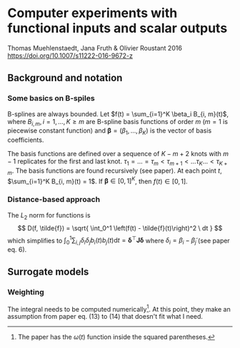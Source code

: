 * Computer experiments with functional inputs and scalar outputs
  Thomas Muehlenstaedt, Jana Fruth & Olivier Roustant 2016
  https://doi.org/10.1007/s11222-016-9672-z

** Background and notation

*** Some basics on B-spiles
    B-splines are always bounded. Let $f(t) = \sum_{i=1}^K \beta_i
    B_{i, m}(t)$, where $B_{i, m}, i = 1, \dots, K \ge m$ are B-spline
    basis functions of order $m$ ($m = 1$ is piecewise constant
    function) and $\mathbf{\beta} = (\beta_1, \dots, \beta_K)$ is the
    vector of basis coefficients.

    The basis functions are defined over a sequence of $K -
    m + 2$ knots with $m - 1$ replicates for the first and last knot.
    $\tau_1 = \dots = \tau_m < \tau_{m + 1} < \dots \tau_{K} \dots <
    \tau_{K+m}$. The basis functions are found recursively (see
    paper). At each point $t$, $\sum_{i=1}^K B_{i, m}(t) = 1$. If
    $\mathbf{\beta} \in [0, 1]^K$, then $f(t) \in [0, 1]$.

*** Distance-based approach
    The $L_2$ norm for functions is
    \[
    D(f, \tilde{f}) = \sqrt{
    \int_0^1 \left(f(t) - \tilde{f}(t)\right)^2 \ dt
    }
    \]
    which simplifies to $\int_0^1 \sum_{i,j} \delta_i \delta_j b_i(t)
    b_j(t) \mathrm{d}t = \mathbf{\delta}^\top \mathbf{J}
    \mathbf{\delta}$ where $\delta_i = \beta_i - \tilde{\beta}_j$ (see
    paper eq. 6).

** Surrogate models

*** Weighting

    \begin{align}
      D_{\omega}(f, \tilde{f})
      &= \sqrt{
	\int_0^1 \omega(t){\left(f(t) - \tilde{f}(t)\right)}^2 \ dt
	} \\
      &\approx \sqrt{
	\int_0^1 \omega(t) {\left(
	\sum_{i=1}^{K} \delta_i B_{i,m}(t) \omega(t) \mathrm{d}t
	\right)}^2 \ dt
	}
    \end{align}

    The integral needs to be computed numerically[fn:1]. At this point, they
    make an assumption from paper eq. (13) to (14) that doesn't fit
    what I need.

[fn:1] The paper has the $\omega(t)$ function inside the squared parentheses.
